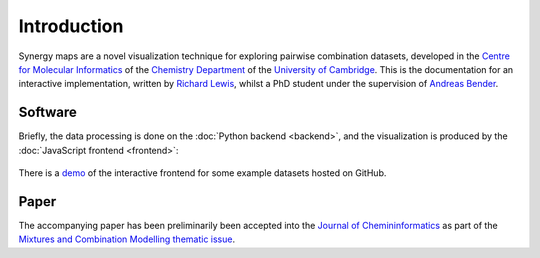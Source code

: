 Introduction
============

Synergy maps are a novel visualization technique for exploring pairwise
combination datasets, developed in the `Centre for Molecular Informatics`_
of the `Chemistry Department`_ of the `University of Cambridge`_.  This is the
documentation for an interactive implementation, written by `Richard Lewis`_,
whilst a PhD student under the supervision of `Andreas Bender`_.

Software
--------

Briefly, the data processing is done on the :doc:`Python backend <backend>`,
and the visualization is produced by the :doc:`JavaScript frontend <frontend>`:

.. figure:: workflow.png

There is a `demo`_ of the interactive frontend for some example datasets hosted on GitHub.

Paper
-----

The accompanying paper has been preliminarily been accepted into the
`Journal of Chemininformatics`_ as part of the `Mixtures and Combination Modelling thematic issue <mixtures thematic issue>`_.

.. _Centre for Molecular Informatics: http://www-ucc.ch.cam.ac.uk
.. _Chemistry Department: http://www.ch.cam.ac.uk
.. _University of Cambridge: http://www.cam.ac.uk
.. _demo: http://richlewis42.github.io/synergy-maps
.. _Journal of Chemininformatics: http://www.jcheminf.com
.. _Richard Lewis: http://www.ch.cam.ac.uk/group/bender/person/rl403
.. _Andreas Bender: http://www.ch.cam.ac.uk/person/ab454
.. _Mixtures thematic issue: http://www.jcheminf.com/about/update/Mixtures_combination_modeling
